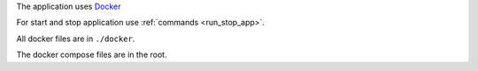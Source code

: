 The application uses `Docker <https://www.docker.com/>`_

For start and stop application use :ref:`commands <run_stop_app>`.

All docker files are in ``./docker``.

The docker compose files are in the root.